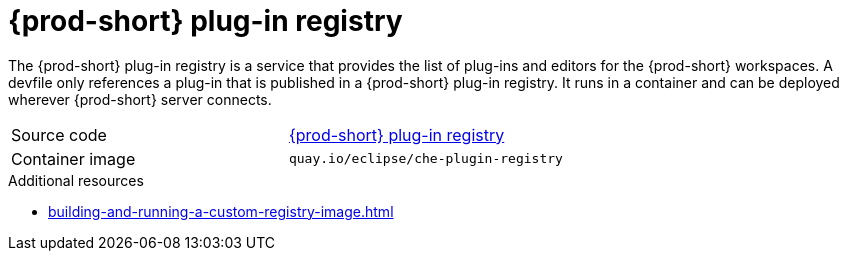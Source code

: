 // Module included in the following assemblies:
//
// {prod-id-short}-workspace-controller

[id="{prod-id-short}-plug-in-registry_{context}"]
= {prod-short} plug-in registry

The {prod-short} plug-in registry is a service that provides the list of plug-ins and editors for the {prod-short} workspaces. A devfile only references a plug-in that is published in a {prod-short} plug-in registry. It runs in a container and can be deployed wherever {prod-short} server connects.

[cols=2*]
|===
| Source code
| link:{url-plug-in-registry-repo}[{prod-short} plug-in registry]

| Container image
| `quay.io/eclipse/che-plugin-registry`
|===

.Additional resources

* xref:building-and-running-a-custom-registry-image.adoc[]

